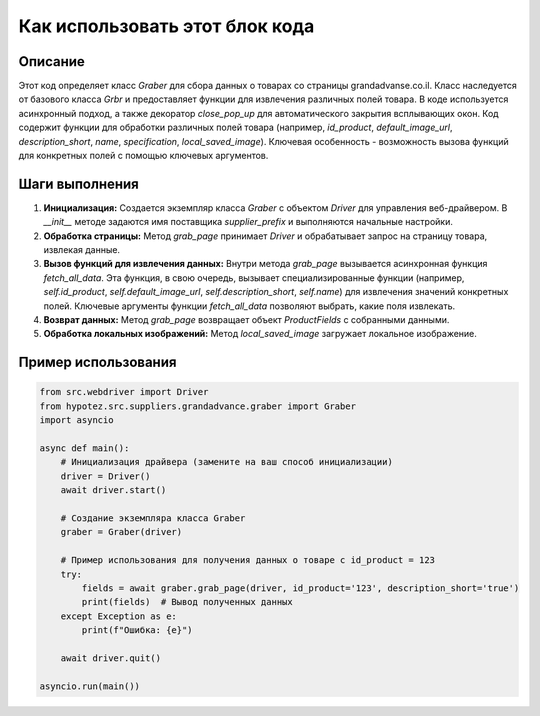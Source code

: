 Как использовать этот блок кода
=========================================================================================

Описание
-------------------------
Этот код определяет класс `Graber` для сбора данных о товарах со страницы grandadvanse.co.il.  Класс наследуется от базового класса `Grbr` и предоставляет функции для извлечения различных полей товара.  В коде используется асинхронный подход, а также декоратор `close_pop_up` для автоматического закрытия всплывающих окон.  Код содержит функции для обработки различных полей товара (например, `id_product`, `default_image_url`, `description_short`, `name`, `specification`, `local_saved_image`).  Ключевая особенность - возможность вызова функций для конкретных полей с помощью ключевых аргументов.

Шаги выполнения
-------------------------
1. **Инициализация:** Создается экземпляр класса `Graber` с объектом `Driver` для управления веб-драйвером. В `__init__` методе задаются имя поставщика `supplier_prefix` и выполняются начальные настройки.

2. **Обработка страницы:** Метод `grab_page` принимает `Driver` и обрабатывает запрос на страницу товара, извлекая данные.

3. **Вызов функций для извлечения данных:** Внутри метода `grab_page` вызывается асинхронная функция `fetch_all_data`.  Эта функция, в свою очередь, вызывает специализированные функции (например, `self.id_product`, `self.default_image_url`, `self.description_short`, `self.name`) для извлечения значений конкретных полей.  Ключевые аргументы функции `fetch_all_data` позволяют выбрать, какие поля извлекать.

4. **Возврат данных:** Метод `grab_page` возвращает объект `ProductFields` с собранными данными.

5. **Обработка локальных изображений:** Метод `local_saved_image` загружает локальное изображение.

Пример использования
-------------------------
.. code-block:: python

    from src.webdriver import Driver
    from hypotez.src.suppliers.grandadvance.graber import Graber
    import asyncio

    async def main():
        # Инициализация драйвера (замените на ваш способ инициализации)
        driver = Driver()
        await driver.start()

        # Создание экземпляра класса Graber
        graber = Graber(driver)

        # Пример использования для получения данных о товаре с id_product = 123
        try:
            fields = await graber.grab_page(driver, id_product='123', description_short='true')
            print(fields)  # Вывод полученных данных
        except Exception as e:
            print(f"Ошибка: {e}")

        await driver.quit()

    asyncio.run(main())
